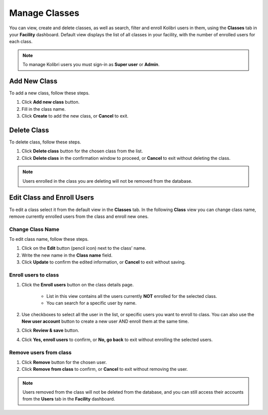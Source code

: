 
.. _manage_classes_ref:

Manage Classes
~~~~~~~~~~~~~~

You can view, create and delete classes, as well as search, filter and enroll Kolibri users in them, using the **Classes** tab in your **Facility** dashboard. Default view displays the list of all classes in your facility, with the number of enrolled users for each class.

.. image:: img/classes.png
  :alt: manage classes

.. note::
  To manage Kolibri users you must sign-in as **Super user** or **Admin**.


Add New Class
-------------

To add a new class, follow these steps.

#. Click **Add new class** button.
#. Fill in the class name.
#. Click **Create** to add the new class, or **Cancel** to exit.

.. image:: img/add-new-class.png
  :alt: add new class


Delete Class
------------

To delete class, follow these steps.

#. Click **Delete class** button for the chosen class from the list.
#. Click **Delete class** in the confirmation window to proceed, or **Cancel** to exit without deleting the class.

.. image:: img/delete-class.png
  :alt: delete class

.. note::
  Users enrolled in the class you are deleting will not be removed from the database.


Edit Class and Enroll Users
---------------------------

To edit a class select it from the default view in the **Classes** tab. In the following **Class** view you can change class name, remove currently enrolled users from the class and enroll new ones.

Change Class Name
*****************

To edit class name, follow these steps.

#. Click on the **Edit** button (pencil icon) next to the class’ name.
#. Write the new name in the **Class name** field.
#. Click **Update** to confirm the edited information, or **Cancel** to exit without saving.

.. image:: img/change-class-name.png
  :alt: change class name

.. _enroll_new_users_class:

Enroll users to class
*********************

#. Click the **Enroll users** button on the class details page.

    .. image:: img/add-users-to-class.png
      :alt: add users to class

    * List in this view contains all the users currently **NOT** enrolled for the selected class.
    * You can search for a specific user by name.

#. Use checkboxes to select all the user in the list, or specific users you want to enroll to class. You can also use the **New user account** button to create a new user AND enroll them at the same time.
#. Click **Review & save** button.
#. Click **Yes, enroll users** to confirm, or **No, go back** to exit without enrolling the selected users.

.. image:: img/confirm-add-users-to-class.png
  :alt: confirm enrollment of users to class


Remove users from class
***********************

#. Click **Remove** button for the chosen user.
#. Click **Remove from class** to confirm, or **Cancel** to exit without removing the user.

.. image:: img/remove-user-from-class.png
  :alt: remove user from class

.. note::
  Users removed from the class will not be deleted from the database, and you can still access their accounts from the **Users** tab in the **Facility** dashboard.
